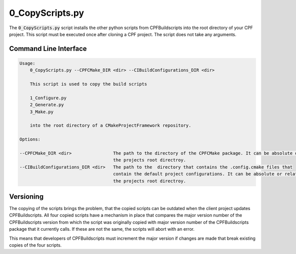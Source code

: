 
.. _0_CopyScripts:

0_CopyScripts.py
================

The :code:`0_CopyScripts.py` script installs the other python scripts from CPFBuildscripts into the root directory of your CPF project.
This script must be executed once after cloning a CPF project. The script does not take any arguments.

Command Line Interface
----------------------


.. code-block:: bash

    Usage:
        0_CopyScripts.py --CPFCMake_DIR <dir> --CIBuildConfigurations_DIR <dir>

        This script is used to copy the build scripts

        1_Configure.py
        2_Generate.py
        3_Make.py

        into the root directory of a CMakeProjectFramework repository.

    Options:

    --CPFCMake_DIR <dir>                The path to the directory of the CPFCMake package. It can be absolute or relative to
                                        the projects root directroy.
    --CIBuildConfigurations_DIR <dir>   The path to the  directory that contains the .config.cmake files that
                                        contain the default project configurations. It can be absolute or relative to
                                        the projects root directroy.



Versioning
----------

The copying of the scripts brings the problem, that the copied scripts can be outdated when the client project
updates CPFBuildscripts. All four copied scripts have a mechanism in place that compares the major version number
of the CPFBuildscripts version from which the script was originally copied with major version number of the
CPFBuildscripts package that it currently calls. If these are not the same, the scripts will abort with an error.

This means that developers of CPFBuildscripts must increment the major version if changes are made that break existing
copies of the four scripts.

